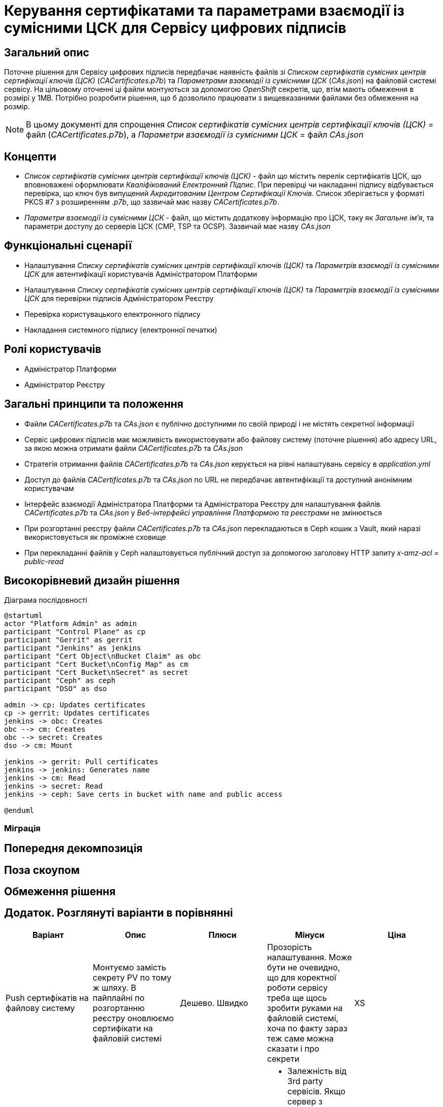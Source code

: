 = Керування сертифікатами та параметрами взаємодії із сумісними ЦСК для Сервісу цифрових підписів

== Загальний опис
Поточне рішення для Сервісу цифрових підписів передбачає наявність файлів зі _Списком сертифікатів сумісних центрів
сертифікації ключів (ЦСК)_ (_CACertificates.p7b_) та _Параметрами взаємодії із сумісними ЦСК_ (_CAs.json_) на файловій
системі сервісу. На цільовому оточенні ці файли монтуються за допомогою _OpenShift_ секретів, що, втім мають обмеження
в розмірі у 1MB. Потрібно розробити рішення, що б дозволило працювати з вищевказаними файлами без обмеження на розмір.

NOTE: В цьому документі для спрощення _Список сертифікатів сумісних центрів сертифікації ключів (ЦСК)_ = файл
(_CACertificates.p7b_), а _Параметри взаємодії із сумісними ЦСК_ = файл _CAs.json_

== Концепти
* _Список сертифікатів сумісних центрів сертифікації ключів (ЦСК)_ - файл що містить перелік сертифікатів ЦСК, що
вповноважені оформлювати _Кваліфікований Електронний Підпис_. При перевірці чи накладанні підпису відбувається перевірка,
що ключ був випущений _Акредитованим Центром Сертифікації Ключів_. Список зберігається у форматі PKCS #7 з розширенням
_.p7b_, що зазвичай має назву _CACertificates.p7b_.
* _Параметри взаємодії із сумісними ЦСК_ - файл, що містить додаткову інформацію про ЦСК, таку як _Загальне ім'я_, та
параметри доступу до серверів ЦСК (CMP, TSP та OCSP). Зазвичай має назву _CAs.json_

== Функціональні сценарії
* Налаштування _Списку сертифікатів сумісних центрів сертифікації ключів (ЦСК)_ та _Параметрів взаємодії із сумісними ЦСК_
для автентифікації користувачів Адміністратором Платформи
* Налаштування _Списку сертифікатів сумісних центрів сертифікації ключів (ЦСК)_ та _Параметрів взаємодії із сумісними ЦСК_
для перевірки підписів Адміністратором Реєстру
* Перевірка користувацького електронного підпису
* Накладання системного підпису (електронної печатки)

== Ролі користувачів
* Адміністратор Платформи
* Адміністратор Реєстру

== Загальні принципи та положення
* Файли _CACertificates.p7b_ та _CAs.json_ є публічно доступними по своїй природі і не містять секретної інформації
* Сервіс цифрових підписів має можливість використовувати або файлову систему (поточне рішення) або адресу URL, за якою
можна отримати файли _CACertificates.p7b_ та _CAs.json_
* Стратегія отримання файлів _CACertificates.p7b_ та _CAs.json_ керується на рівні налаштувань сервісу в _application.yml_
* Доступ до файлів  _CACertificates.p7b_ та _CAs.json_ по URL не передбачає автентифікації та доступний анонімним користувачам
* Інтерфейс взаємодії Адміністратора Платформи та Адміністратора Реєстру для налаштування файлів _CACertificates.p7b_ та
_CAs.json_ у _Веб-інтерфейсі управління Платформою та реєстрами_ не змінюється
* При розгортанні реєстру файли _CACertificates.p7b_ та _CAs.json_ перекладаються в Ceph кошик з Vault, який наразі
використовується як проміжне сховище
* При перекладанні файлів у Ceph налаштовується публічний доступ за допомогою заголовку HTTP запиту _x-amz-acl = public-read_

== Високорівневий дизайн рішення

.Діаграма послідовності
[plantuml, dso-cert-mng, svg]
----
@startuml
actor "Platform Admin" as admin
participant "Control Plane" as cp
participant "Gerrit" as gerrit
participant "Jenkins" as jenkins
participant "Cert Object\nBucket Claim" as obc
participant "Cert Bucket\nConfig Map" as cm
participant "Cert Bucket\nSecret" as secret
participant "Ceph" as ceph
participant "DSO" as dso

admin -> cp: Updates certificates
cp -> gerrit: Updates certificates
jenkins -> obc: Creates
obc --> cm: Creates
obc --> secret: Creates
dso -> cm: Mount

jenkins -> gerrit: Pull certificates
jenkins -> jenkins: Generates name
jenkins -> cm: Read
jenkins -> secret: Read
jenkins -> ceph: Save certs in bucket with name and public access

@enduml
----

=== Міграція

== Попередня декомпозиція

== Поза скоупом

== Обмеження рішення

== Додаток. Розглянуті варіанти в порівнянні

|===
|Варіант|Опис|Плюси|Мінуси|Ціна

|Push сертифікатів на файлову систему
|Монтуємо замість секрету PV по тому ж шляху. В пайплайні по розгортанню реєстру оновлюємо сертифікати на файловій
системі
|Дешево. Швидко
|Прозорість налаштування. Може бути не очевидно, що для коректної роботи сервісу треба ще щось зробити руками на
файловій системі, хоча по факту зараз теж саме можна сказати і про секрети
|XS

|Pull сертифікатів по публічній урлі
|Вказуємо в конфігурації УРЛ по якій скачати сертифікати при старті застосунку. Так само працює віджет
|Мінімум змін. Не треба залучати додаткові компоненти. Локальна розробка не відрізняється від запуску на оточенні
a|
 * Залежність від 3rd party сервісів. Якщо сервер з сертифікатами відпаде, сервіс dso не зможе стартанути.
Але якщо він відпаде, віджет так само не буде працювати
 * Додаткові динамічні network policy.
 * Складність використання кастомних ланцюжків. Так потреба виникла тільки тоді, коли виникла помилка з великим розміром
секрету
|S

|Pull сертифікатів по публічній/приватній урлі + управління сертифікатами на платформі
|Додаємо можливість адміністратору платформи вказати ланцюжки сертифікатів для платформи. Для них формується урл, який
вказується в конфігурації dso
|Адресування мінусів з попереднього пункту. Незалежність від 3rd party сервісів. Статичні network policy. Можливість
формування кастомних ланцюжків. Можливо розбити на 2 етапи
|Максимум змін, додаємо новий функціонал щоб адресувати ризик з нестабільністтю сервера з сертифікатами (спірний момент)
|M

|Pull сертифікатів з vault/ceph
|На оточенні dso при старті забирає сертифікати з вказанням кредів доступу до vault/ceph
|Відносно дешеве рішення з точки зору розгортання. Зрозумілий підхід
|Ускладнення локального девелопменту. Або тримати декілька стратегій отримання сертифікатів
|S

|Pull сертифікатів на файлову систему в ініт контейнері
|init контейнер на оточенні викачує сертифікати з урли/vault/ceph і скаладає на файлову систему
|Жодних змін в DSO. Локально розробка ніяк не змінюється.
a|
* Прозорість налаштування. Може бути не очевидно, що для коректної роботи сервісу треба ще щось зробити руками на
файловій системі, хоча по факту зараз теж саме можна сказати і про секрети
* Додаткова розробка init контейнеру
|M

|===